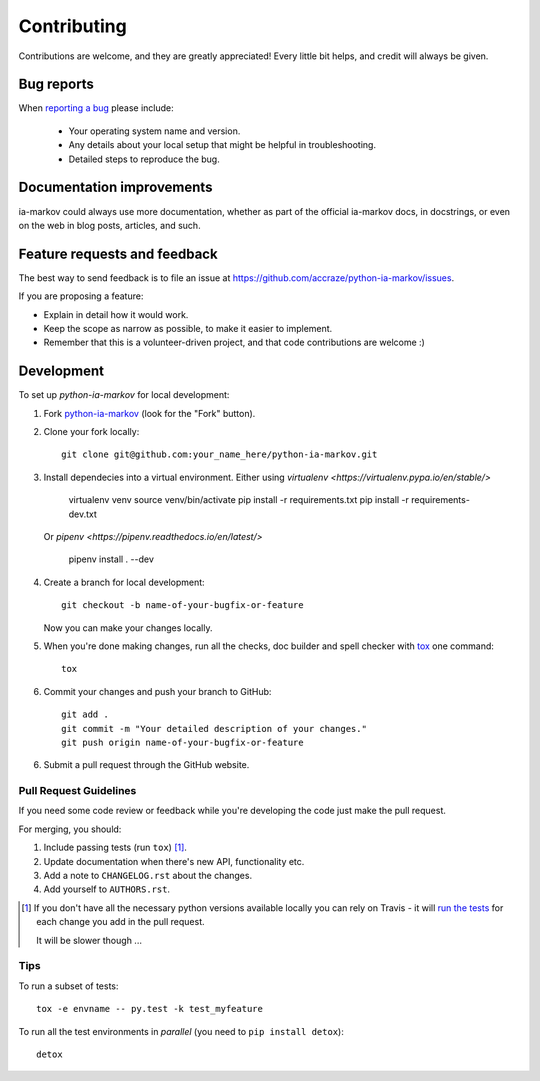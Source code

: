 ============
Contributing
============

Contributions are welcome, and they are greatly appreciated! Every
little bit helps, and credit will always be given.

Bug reports
===========

When `reporting a bug <https://github.com/accraze/python-ia-markov/issues>`_ please include:

    * Your operating system name and version.
    * Any details about your local setup that might be helpful in troubleshooting.
    * Detailed steps to reproduce the bug.

Documentation improvements
==========================

ia-markov could always use more documentation, whether as part of the
official ia-markov docs, in docstrings, or even on the web in blog posts,
articles, and such.

Feature requests and feedback
=============================

The best way to send feedback is to file an issue at https://github.com/accraze/python-ia-markov/issues.

If you are proposing a feature:

* Explain in detail how it would work.
* Keep the scope as narrow as possible, to make it easier to implement.
* Remember that this is a volunteer-driven project, and that code contributions are welcome :)

Development
===========

To set up `python-ia-markov` for local development:

1. Fork `python-ia-markov <https://github.com/accraze/python-ia-markov>`_
   (look for the "Fork" button).
2. Clone your fork locally::

    git clone git@github.com:your_name_here/python-ia-markov.git

3. Install dependecies into a virtual environment. Either using `virtualenv <https://virtualenv.pypa.io/en/stable/>`

    virtualenv venv
    source venv/bin/activate
    pip install -r requirements.txt
    pip install -r requirements-dev.txt

  Or `pipenv <https://pipenv.readthedocs.io/en/latest/>`

    pipenv install . --dev

4. Create a branch for local development::

    git checkout -b name-of-your-bugfix-or-feature

   Now you can make your changes locally.

5. When you're done making changes, run all the checks, doc builder and spell checker with `tox <http://tox.readthedocs.org/en/latest/install.html>`_ one command::

    tox

6. Commit your changes and push your branch to GitHub::

    git add .
    git commit -m "Your detailed description of your changes."
    git push origin name-of-your-bugfix-or-feature

6. Submit a pull request through the GitHub website.

Pull Request Guidelines
-----------------------

If you need some code review or feedback while you're developing the code just make the pull request.

For merging, you should:

1. Include passing tests (run ``tox``) [1]_.
2. Update documentation when there's new API, functionality etc.
3. Add a note to ``CHANGELOG.rst`` about the changes.
4. Add yourself to ``AUTHORS.rst``.

.. [1] If you don't have all the necessary python versions available locally you can rely on Travis - it will
       `run the tests <https://travis-ci.org/accraze/python-ia-markov/pull_requests>`_ for each change you add in the pull request.

       It will be slower though ...

Tips
----

To run a subset of tests::

    tox -e envname -- py.test -k test_myfeature

To run all the test environments in *parallel* (you need to ``pip install detox``)::

    detox
